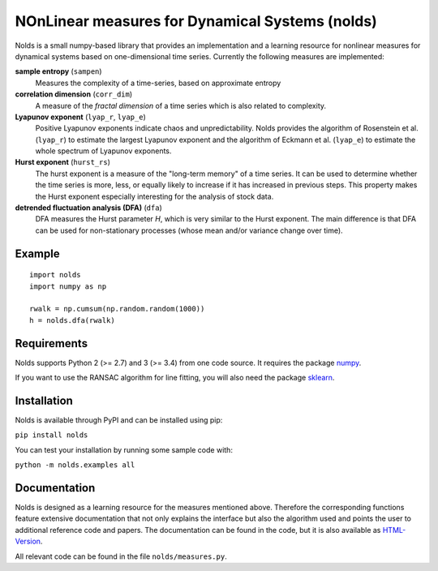 NOnLinear measures for Dynamical Systems (nolds)
================================================

Nolds is a small numpy-based library that provides an implementation and a learning resource for nonlinear measures for dynamical systems based on one-dimensional time series.
Currently the following measures are implemented:

**sample entropy** (``sampen``)
  Measures the complexity of a time-series, based on approximate entropy
**correlation dimension** (``corr_dim``)
  A measure of the *fractal dimension* of a time series which is also related to complexity.
**Lyapunov exponent** (``lyap_r``, ``lyap_e``)
  Positive Lyapunov exponents indicate chaos and unpredictability.
  Nolds provides the algorithm of Rosenstein et al. (``lyap_r``) to estimate the largest Lyapunov exponent and the algorithm of Eckmann et al. (``lyap_e``) to estimate the whole spectrum of Lyapunov exponents.
**Hurst exponent** (``hurst_rs``)
	The hurst exponent is a measure of the "long-term memory" of a time series.
	It can be used to determine whether the time series is more, less, or equally likely to increase if it has increased in previous steps.
	This property makes the Hurst exponent especially interesting for the analysis of stock data.
**detrended fluctuation analysis (DFA)** (``dfa``)
	DFA measures the Hurst parameter *H*, which is very similar to the Hurst exponent.
	The main difference is that DFA can be used for non-stationary processes (whose mean and/or variance change over time).

Example
-------

::

	import nolds
	import numpy as np

	rwalk = np.cumsum(np.random.random(1000))
	h = nolds.dfa(rwalk)

Requirements
------------
Nolds supports Python 2 (>= 2.7) and 3 (>= 3.4) from one code source. It requires the package numpy_.

If you want to use the RANSAC algorithm for line fitting, you will also need the package sklearn_.

.. _numpy: http://numpy.scipy.org/
.. _sklearn: http://scikit-learn.org/stable/

Installation
------------
Nolds is available through PyPI and can be installed using pip:

``pip install nolds``

You can test your installation by running some sample code with:

``python -m nolds.examples all``

Documentation
-------------

Nolds is designed as a learning resource for the measures mentioned above.
Therefore the corresponding functions feature extensive documentation that not only explains the interface but also the algorithm used and points the user to additional reference code and papers.
The documentation can be found in the code, but it is also available as `HTML-Version <https://cschoel.github.io/nolds/>`_.

All relevant code can be found in the file ``nolds/measures.py``.
